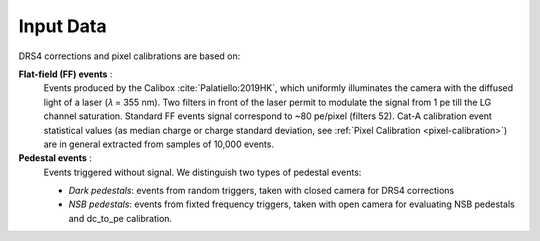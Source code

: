 .. _input-data:

Input Data
==========

DRS4 corrections and pixel calibrations are based on:

**Flat-field (FF) events** :
   Events produced by the Calibox :cite:`Palatiello:2019HK`, which uniformly
   illuminates the camera with the diffused light of a laser (𝜆 = 355 nm).
   Two filters in front of the laser permit to modulate the signal from 1
   pe till the LG channel saturation. Standard FF events signal correspond
   to ~80 pe/pixel (filters 52). Cat-A calibration event statistical values (as
   median charge or charge standard deviation, see :ref:`Pixel Calibration <pixel-calibration>`) are in general extracted from
   samples of 10,000 events.

**Pedestal events** :
   Events triggered without signal. We distinguish two types of pedestal events:

   * *Dark pedestals*: events from random triggers, taken with closed camera for DRS4 corrections
   * *NSB pedestals*: events from fixted frequency triggers, taken with open camera for evaluating NSB pedestals and dc_to_pe calibration.
